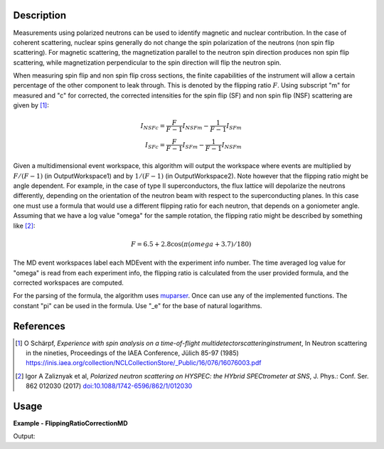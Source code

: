 
.. algorithm::

.. summary::

.. relatedalgorithms::

.. properties::

Description
-----------

Measurements using polarized neutrons can be used to identify magnetic and nuclear contribution.
In the case of coherent scattering, nuclear spins generally do not change the spin polarization 
of the neutrons (non spin flip scattering).
For magnetic scattering, the magnetization parallel to the neutron spin direction produces
non spin flip scattering, while magnetization perpendicular to the spin direction will flip
the neutron spin.

When measuring spin flip and non spin flip cross sections, the finite capabilities of the instrument 
will allow a certain percentage of the other component to leak through. This is denoted by the 
flipping ratio :math:`F`. Using subscript "m" for measured and "c" for corrected, the corrected 
intensities for the spin flip (SF) and non spin flip (NSF) scattering are given by [1]_:

.. math::

    I_{NSFc}=\frac{F}{F-1}I_{NSFm}-\frac{1}{F-1}I_{SFm}\\
    I_{SFc}=\frac{F}{F-1}I_{SFm}-\frac{1}{F-1}I_{NSFm}


Given a multidimensional event workspace, this algorithm will output the workspace where events
are multiplied by  :math:`F/(F-1)` (in OutputWorkspace1) and by :math:`1/(F-1)` (in OutputWorkspace2).
Note however that the flipping ratio might be angle dependent. For example, in the case of
type II superconductors, the flux lattice will depolarize the neutrons differently, depending 
on the orientation of the neutron beam with respect to the superconducting planes. In this case
one must use a formula that would use a different flipping ratio for each neutron, that
depends on a goniometer angle. Assuming that we have a log value "omega" for the sample rotation,
the flipping ratio might be described by something like [2]_:

.. math::

    F=6.5+2.8\cos(\pi(omega+3.7)/180)

The MD event workspaces label each MDEvent with the experiment info number. The time averaged log
value for "omega" is read from each experiment info, the flipping ratio is calculated from the
user provided formula, and the corrected workspaces are computed.

For the parsing of the formula, the algorithm uses `muparser <http://beltoforion.de/article.php?a=muparser>`_.
Once can use any of the implemented functions. The constant "pi" can be used in the formula. Use "_e" for the
base of natural logarithms.


References
----------

.. [1] O Schärpf, *Experience with spin analysis on a time-of-flight multidetectorscatteringinstrument*, In Neutron scattering in the nineties, Proceedings of the IAEA Conference, Jülich 85-97 (1985) `https://inis.iaea.org/collection/NCLCollectionStore/_Public/16/076/16076003.pdf <https://inis.iaea.org/collection/NCLCollectionStore/_Public/16/076/16076003.pdf>`__

.. [2] Igor A Zaliznyak et al, *Polarized neutron scattering on HYSPEC: the HYbrid SPECtrometer at SNS*, J. Phys.: Conf. Ser. 862 012030 (2017) `doi:10.1088/1742-6596/862/1/012030 <https://doi.org/10.1088/1742-6596/862/1/012030>`__


Usage
-----
..  Try not to use files in your examples,
    but if you cannot avoid it then the (small) files must be added to
    autotestdata\UsageData and the following tag unindented
    .. include:: ../usagedata-note.txt

**Example - FlippingRatioCorrectionMD**

.. testcode:: FlippingRatioCorrectionMDExample

  # Fake an md workspace
  CreateMDWorkspace(Dimensions=2, EventType='MDEvent', Extents='-5,5,-5,5', Names='A,B', Units='a,a' ,OutputWorkspace='mde1')
  AddSampleLog(Workspace='mde1', LogName='param', LogText='0.', LogType='Number', NumberType='Double')
  FakeMDEventData(InputWorkspace='mde1', PeakParams='100,-2,-2,0.1')
  CreateMDWorkspace(Dimensions=2, EventType='MDEvent', Extents='-5,5,-5,5', Names='A,B', Units='a,a',OutputWorkspace='mde2')
  AddSampleLog(Workspace='mde2', LogName='param', LogText='90.', LogType='Number', NumberType='Double')
  FakeMDEventData(InputWorkspace='mde2', PeakParams='100,2,2,0.1')
  MergeMD(InputWorkspaces='mde1,mde2', OutputWorkspace='merged')

  # Calculate flipping ratio corrections
  FlippingRatioCorrectionMD(InputWorkspace='merged',
                            FlippingRatio='10+5*sin(param*pi/180)',
                            SampleLogs='param',
                            OutputWorkspace1='correctionFoFm1',
                            OutputWorkspace2='correction1oFm1')

  # Bin data and extract intensities
  BinMD(InputWorkspace='correctionFoFm1', AlignedDim0='A,-5,5,2', AlignedDim1='B,-5,5,2', OutputWorkspace='correctionFoFm1_histo')
  peak1_FoFm1=mtd['correctionFoFm1_histo'].getSignalArray()[0,0]
  peak2_FoFm1=mtd['correctionFoFm1_histo'].getSignalArray()[1,1]
  BinMD(InputWorkspace='correction1oFm1', AlignedDim0='A,-5,5,2', AlignedDim1='B,-5,5,2', OutputWorkspace='correction1oFm1_histo')
  peak1_1oFm1=mtd['correction1oFm1_histo'].getSignalArray()[0,0]
  peak2_1oFm1=mtd['correction1oFm1_histo'].getSignalArray()[1,1]
  print("{:>17}   Peak1      Peak2".format(' '))
  print("{:>17} {:8.3f}   {:8.3f}".format('Original',100,100))
  print("{:>17} {:8.3f}   {:8.3f}".format('F',10,15))
  print("{:>17} {:8.3f}   {:8.3f}".format('F/(F-1)',10./9.,15/14.))
  print("{:>17} {:8.3f}   {:8.3f}".format('Corrected F/(F-1)',peak1_FoFm1,peak2_FoFm1))
  print("{:>17} {:8.3f}   {:8.3f}".format('1/(F-1)',1./9.,1/14.))
  print("{:>17} {:8.3f}   {:8.3f}".format('Corrected 1/(F-1)',peak1_1oFm1,peak2_1oFm1))

Output:

.. testoutput:: FlippingRatioCorrectionMDExample

                          Peak1      Peak2
               Original  100.000    100.000
                      F   10.000     15.000
                F/(F-1)    1.111      1.071
      Corrected F/(F-1)  111.111    107.143
                1/(F-1)    0.111      0.071
      Corrected 1/(F-1)   11.111      7.143

.. categories::

.. sourcelink::

